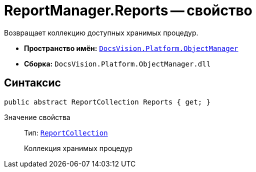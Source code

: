 = ReportManager.Reports -- свойство

Возвращает коллекцию доступных хранимых процедур.

* *Пространство имён:* `xref:api/DocsVision/Platform/ObjectManager/ObjectManager_NS.adoc[DocsVision.Platform.ObjectManager]`
* *Сборка:* `DocsVision.Platform.ObjectManager.dll`

== Синтаксис

[source,csharp]
----
public abstract ReportCollection Reports { get; }
----

Значение свойства::
Тип: `xref:api/DocsVision/Platform/ObjectManager/ReportCollection_CL.adoc[ReportCollection]`
+
Коллекция хранимых процедур
